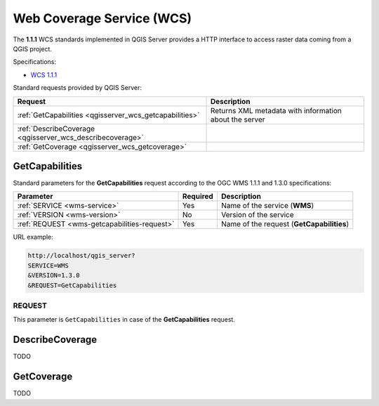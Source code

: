 Web Coverage Service (WCS)
==========================

The **1.1.1** WCS standards implemented in QGIS Server provides a HTTP
interface to access raster data coming from a QGIS project.

Specifications:

- `WCS 1.1.1 <http://docs.opengeospatial.org/is/09-146r8/09-146r8.html>`_

Standard requests provided by QGIS Server:

.. csv-table::
   :header: "Request", "Description"
   :widths: auto

   ":ref:`GetCapabilities <qgisserver_wcs_getcapabilities>`", "Returns XML metadata with information about the server"
   ":ref:`DescribeCoverage <qgisserver_wcs_describecoverage>`", ""
   ":ref:`GetCoverage <qgisserver_wcs_getcoverage>`", ""


.. _`qgisserver_wcs_getcapabilities`:

GetCapabilities
---------------

Standard parameters for the **GetCapabilities** request according to the OGC
WMS 1.1.1 and 1.3.0 specifications:

.. csv-table::
   :header: "Parameter", "Required", "Description"
   :widths: auto

   ":ref:`SERVICE <wms-service>`", "Yes", "Name of the service (**WMS**)"
   ":ref:`VERSION <wms-version>`", "No", "Version of the service"
   ":ref:`REQUEST <wms-getcapabilities-request>`", "Yes", "Name of the request (**GetCapabilities**)"

URL example:

.. code-block:: none

  http://localhost/qgis_server?
  SERVICE=WMS
  &VERSION=1.3.0
  &REQUEST=GetCapabilities


REQUEST
^^^^^^^

This parameter is ``GetCapabilities`` in case of the **GetCapabilities**
request.


.. _`qgisserver_wcs_describecoverage`:

DescribeCoverage
----------------

TODO


.. _`qgisserver_wcs_getcoverage`:

GetCoverage
-----------

TODO

